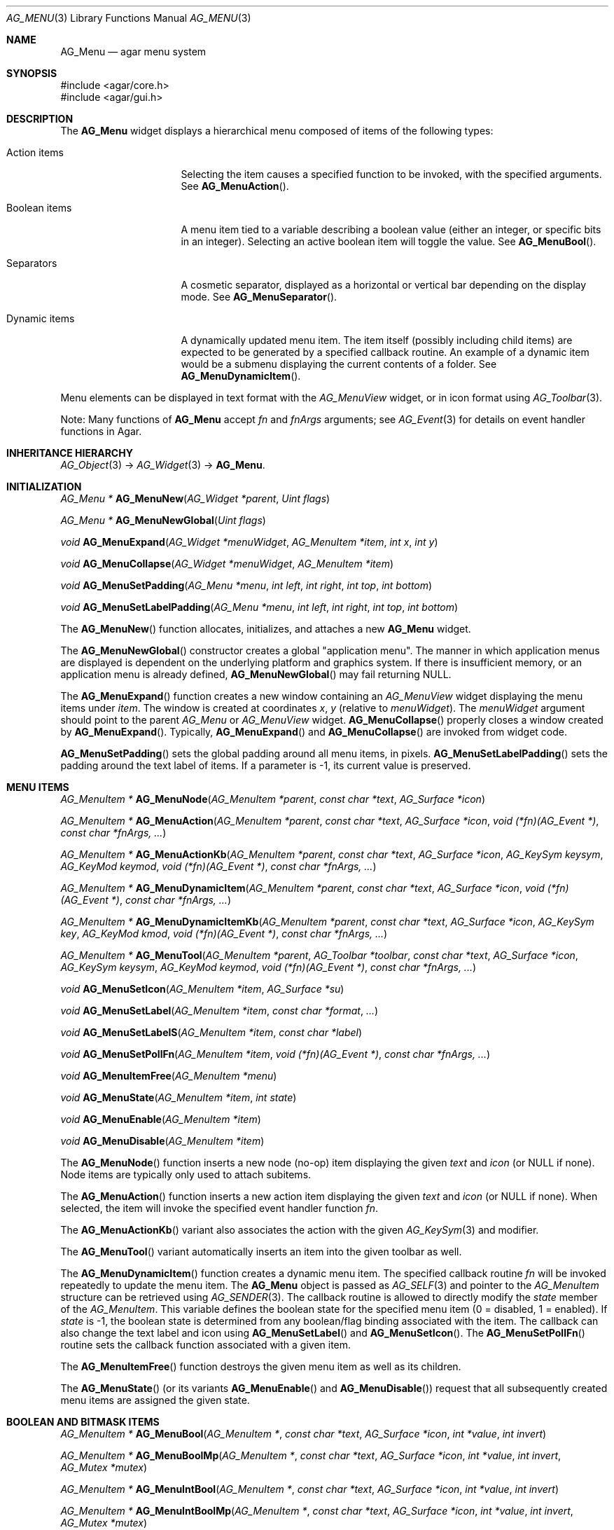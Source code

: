 .\" Copyright (c) 2005-2009 Hypertriton, Inc. <http://hypertriton.com/>
.\" All rights reserved.
.\"
.\" Redistribution and use in source and binary forms, with or without
.\" modification, are permitted provided that the following conditions
.\" are met:
.\" 1. Redistributions of source code must retain the above copyright
.\"    notice, this list of conditions and the following disclaimer.
.\" 2. Redistributions in binary form must reproduce the above copyright
.\"    notice, this list of conditions and the following disclaimer in the
.\"    documentation and/or other materials provided with the distribution.
.\" 
.\" THIS SOFTWARE IS PROVIDED BY THE AUTHOR ``AS IS'' AND ANY EXPRESS OR
.\" IMPLIED WARRANTIES, INCLUDING, BUT NOT LIMITED TO, THE IMPLIED
.\" WARRANTIES OF MERCHANTABILITY AND FITNESS FOR A PARTICULAR PURPOSE
.\" ARE DISCLAIMED. IN NO EVENT SHALL THE AUTHOR BE LIABLE FOR ANY DIRECT,
.\" INDIRECT, INCIDENTAL, SPECIAL, EXEMPLARY, OR CONSEQUENTIAL DAMAGES
.\" (INCLUDING BUT NOT LIMITED TO, PROCUREMENT OF SUBSTITUTE GOODS OR
.\" SERVICES; LOSS OF USE, DATA, OR PROFITS; OR BUSINESS INTERRUPTION)
.\" HOWEVER CAUSED AND ON ANY THEORY OF LIABILITY, WHETHER IN CONTRACT,
.\" STRICT LIABILITY, OR TORT (INCLUDING NEGLIGENCE OR OTHERWISE) ARISING
.\" IN ANY WAY OUT OF THE USE OF THIS SOFTWARE EVEN IF ADVISED OF THE
.\" POSSIBILITY OF SUCH DAMAGE.
.\"
.Dd May 30, 2005
.Dt AG_MENU 3
.Os
.ds vT Agar API Reference
.ds oS Agar 1.0
.Sh NAME
.Nm AG_Menu
.Nd agar menu system
.Sh SYNOPSIS
.Bd -literal
#include <agar/core.h>
#include <agar/gui.h>
.Ed
.Sh DESCRIPTION
The
.Nm
widget displays a hierarchical menu composed of items of the following types:
.Bl -tag -width "Dynamic items "
.It Action items
Selecting the item causes a specified function to be invoked, with the
specified arguments.
See
.Fn AG_MenuAction .
.It Boolean items
A menu item tied to a variable describing a boolean value (either an integer,
or specific bits in an integer).
Selecting an active boolean item will toggle the value.
See
.Fn AG_MenuBool .
.It Separators
A cosmetic separator, displayed as a horizontal or vertical bar depending
on the display mode.
See
.Fn AG_MenuSeparator .
.It Dynamic items
A dynamically updated menu item.
The item itself (possibly including child items) are expected to be generated
by a specified callback routine.
An example of a dynamic item would be a submenu displaying the current
contents of a folder.
See
.Fn AG_MenuDynamicItem .
.El
.Pp
Menu elements can be displayed in text format with the
.Ft AG_MenuView
widget, or in icon format using
.Xr AG_Toolbar 3 .
.Pp
Note: Many functions of
.Nm
accept
.Fa fn
and
.Fa fnArgs
arguments; see
.Xr AG_Event 3
for details on event handler functions in Agar.
.Sh INHERITANCE HIERARCHY
.Xr AG_Object 3 ->
.Xr AG_Widget 3 ->
.Nm .
.Sh INITIALIZATION
.nr nS 1
.Ft "AG_Menu *"
.Fn AG_MenuNew "AG_Widget *parent" "Uint flags"
.Pp
.Ft "AG_Menu *"
.Fn AG_MenuNewGlobal "Uint flags"
.Pp
.Ft void
.Fn AG_MenuExpand "AG_Widget *menuWidget" "AG_MenuItem *item" "int x" "int y"
.Pp
.Ft void
.Fn AG_MenuCollapse "AG_Widget *menuWidget" "AG_MenuItem *item"
.Pp
.Ft void
.Fn AG_MenuSetPadding "AG_Menu *menu" "int left" "int right" "int top" "int bottom"
.Pp
.Ft void
.Fn AG_MenuSetLabelPadding "AG_Menu *menu" "int left" "int right" "int top" "int bottom"
.Pp
.nr nS 0
The
.Fn AG_MenuNew
function allocates, initializes, and attaches a new
.Nm
widget.
.Pp
The
.Fn AG_MenuNewGlobal
constructor creates a global "application menu".
The manner in which application menus are displayed is dependent on the
underlying platform and graphics system.
If there is insufficient memory, or an application menu is already defined,
.Fn AG_MenuNewGlobal
may fail returning NULL.
.Pp
The
.Fn AG_MenuExpand
function creates a new window containing an
.Ft AG_MenuView
widget displaying the menu items under
.Fa item .
The window is created at coordinates
.Fa x ,
.Fa y
(relative to
.Fa menuWidget ) .
The
.Fa menuWidget
argument should point to the parent
.Ft AG_Menu
or
.Ft AG_MenuView
widget.
.Fn AG_MenuCollapse
properly closes a window created by
.Fn AG_MenuExpand .
Typically,
.Fn AG_MenuExpand
and
.Fn AG_MenuCollapse
are invoked from widget code.
.Pp
.Fn AG_MenuSetPadding
sets the global padding around all menu items, in pixels.
.Fn AG_MenuSetLabelPadding
sets the padding around the text label of items.
If a parameter is -1, its current value is preserved.
.Sh MENU ITEMS
.nr nS 1
.Ft "AG_MenuItem *"
.Fn AG_MenuNode "AG_MenuItem *parent" "const char *text" "AG_Surface *icon"
.Pp
.Ft "AG_MenuItem *"
.Fn AG_MenuAction "AG_MenuItem *parent" "const char *text" "AG_Surface *icon" "void (*fn)(AG_Event *)" "const char *fnArgs, ..."
.Pp
.Ft "AG_MenuItem *"
.Fn AG_MenuActionKb "AG_MenuItem *parent" "const char *text" "AG_Surface *icon" "AG_KeySym keysym" "AG_KeyMod keymod" "void (*fn)(AG_Event *)" "const char *fnArgs, ..."
.Pp
.Ft "AG_MenuItem *"
.Fn AG_MenuDynamicItem "AG_MenuItem *parent" "const char *text" "AG_Surface *icon" "void (*fn)(AG_Event *)" "const char *fnArgs, ..."
.Pp
.Ft "AG_MenuItem *"
.Fn AG_MenuDynamicItemKb "AG_MenuItem *parent" "const char *text" "AG_Surface *icon" "AG_KeySym key" "AG_KeyMod kmod" "void (*fn)(AG_Event *)" "const char *fnArgs, ..."
.Pp
.Ft "AG_MenuItem *"
.Fn AG_MenuTool "AG_MenuItem *parent" "AG_Toolbar *toolbar" "const char *text" "AG_Surface *icon" "AG_KeySym keysym" "AG_KeyMod keymod" "void (*fn)(AG_Event *)" "const char *fnArgs, ..."
.Pp
.Ft "void"
.Fn AG_MenuSetIcon "AG_MenuItem *item" "AG_Surface *su"
.Pp
.Ft "void"
.Fn AG_MenuSetLabel "AG_MenuItem *item" "const char *format" "..."
.Pp
.Ft "void"
.Fn AG_MenuSetLabelS "AG_MenuItem *item" "const char *label"
.Pp
.Ft "void"
.Fn AG_MenuSetPollFn "AG_MenuItem *item" "void (*fn)(AG_Event *)" "const char *fnArgs, ..."
.Pp
.Ft "void"
.Fn AG_MenuItemFree "AG_MenuItem *menu" 
.Pp
.Ft "void"
.Fn AG_MenuState "AG_MenuItem *item" "int state"
.Pp
.Ft "void"
.Fn AG_MenuEnable "AG_MenuItem *item"
.Pp
.Ft "void"
.Fn AG_MenuDisable "AG_MenuItem *item"
.Pp
.nr nS 0
The
.Fn AG_MenuNode
function inserts a new node (no-op) item displaying the given
.Fa text
and
.Fa icon
(or NULL if none).
Node items are typically only used to attach subitems.
.Pp
The
.Fn AG_MenuAction
function inserts a new action item displaying the given
.Fa text
and
.Fa icon
(or NULL if none).
When selected, the item will invoke the specified event handler function
.Fa fn .
.Pp
The
.Fn AG_MenuActionKb
variant also associates the action with the given
.Xr AG_KeySym 3
and modifier.
.Pp
The
.Fn AG_MenuTool
variant automatically inserts an item into the given toolbar as well.
.Pp
The
.Fn AG_MenuDynamicItem
function creates a dynamic menu item.
The specified callback routine
.Fa fn
will be invoked repeatedly to update the menu item.
The
.Nm
object is passed as
.Xr AG_SELF 3
and pointer to the
.Ft AG_MenuItem
structure can be retrieved using
.Xr AG_SENDER 3 .
The callback routine is allowed to directly modify the
.Va state
member of the
.Ft AG_MenuItem .
This variable defines the boolean state for the specified menu item
(0 = disabled, 1 = enabled).
If
.Va state
is -1, the boolean state is determined from any boolean/flag binding
associated with the item.
The callback can also change the text label and icon using
.Fn AG_MenuSetLabel
and
.Fn AG_MenuSetIcon .
The
.Fn AG_MenuSetPollFn
routine sets the callback function associated with a given item.
.Pp
The
.Fn AG_MenuItemFree
function destroys the given menu item as well as its children.
.Pp
The
.Fn AG_MenuState
(or its variants
.Fn AG_MenuEnable
and
.Fn AG_MenuDisable )
request that all subsequently created menu items are assigned the given
state.
.Sh BOOLEAN AND BITMASK ITEMS
.nr nS 1
.Ft "AG_MenuItem *"
.Fn AG_MenuBool "AG_MenuItem *" "const char *text" "AG_Surface *icon" "int *value" "int invert"
.Pp
.Ft "AG_MenuItem *"
.Fn AG_MenuBoolMp "AG_MenuItem *" "const char *text" "AG_Surface *icon" "int *value" "int invert" "AG_Mutex *mutex"
.Pp
.Ft "AG_MenuItem *"
.Fn AG_MenuIntBool "AG_MenuItem *" "const char *text" "AG_Surface *icon" "int *value" "int invert"
.Pp
.Ft "AG_MenuItem *"
.Fn AG_MenuIntBoolMp "AG_MenuItem *" "const char *text" "AG_Surface *icon" "int *value" "int invert" "AG_Mutex *mutex"
.Pp
.Ft "AG_MenuItem *"
.Fn AG_MenuInt8Bool "AG_MenuItem *" "const char *text" "AG_Surface *icon" "Uint8 *value" "int invert"
.Pp
.Ft "AG_MenuItem *"
.Fn AG_MenuInt8BoolMp "AG_MenuItem *" "const char *text" "AG_Surface *icon" "Uint8 *value" "int invert" "AG_Mutex *mutex"
.Pp
.Ft "AG_MenuItem *"
.Fn AG_MenuFlags "AG_MenuItem *" "const char *text" "AG_Surface *icon" "int *value" "int flags" "int invert"
.Pp
.Ft "AG_MenuItem *"
.Fn AG_MenuFlagsMp "AG_MenuItem *" "const char *text" "AG_Surface *icon" "int *value" "int flags" "int invert" "AG_Mutex *mutex"
.Pp
.Ft "AG_MenuItem *"
.Fn AG_MenuIntFlags "AG_MenuItem *" "const char *text" "AG_Surface *icon" "int *value" "int flags" "int invert"
.Pp
.Ft "AG_MenuItem *"
.Fn AG_MenuIntFlagsMp "AG_MenuItem *" "const char *text" "AG_Surface *icon" "int *value" "int flags" "int invert" "AG_Mutex *mutex"
.Pp
.Ft "AG_MenuItem *"
.Fn AG_MenuInt8Flags "AG_MenuItem *" "const char *text" "AG_Surface *icon" "Uint8 *value" "Uint8 flags" "int invert"
.Pp
.Ft "AG_MenuItem *"
.Fn AG_MenuInt8FlagsMp "AG_MenuItem *" "const char *text" "AG_Surface *icon" "Uint8 *value" "Uint8 flags" "int invert" "AG_Mutex *mutex"
.Pp
.Ft "AG_MenuItem *"
.Fn AG_MenuInt16Flags "AG_MenuItem *" "const char *text" "AG_Surface *icon" "Uint16 *value" "Uint16 flags" "int invert"
.Pp
.Ft "AG_MenuItem *"
.Fn AG_MenuInt16FlagsMp "AG_MenuItem *" "const char *text" "AG_Surface *icon" "Uint16 *value" "Uint16 flags" "int invert" "AG_Mutex *mutex"
.Pp
.Ft "AG_MenuItem *"
.Fn AG_MenuInt32Flags "AG_MenuItem *" "const char *text" "AG_Surface *icon" "Uint32 *value" "Uint32 flags" "int invert"
.Pp
.Ft "AG_MenuItem *"
.Fn AG_MenuIntFlagsMp "AG_MenuItem *" "const char *text" "AG_Surface *icon" "Uint32 *value" "Uint32 flags" "int invert" "AG_Mutex *mutex"
.Pp
.nr nS 0
The
.Fn AG_Menu*Bool
functions create a new item that binds to the given boolean variable.
If the
.Fa invert
parameter is non-zero, the actual value is inverted.
.Pp
The
.Fn AG_Menu*Flags
functions create a new item controlling one or more bits inside an integer
value.
The
.Fa flags
argument specifies the bitmask.
If
.Fa invert
is non-zero, the bits are inverted.
.Pp
The
.Fn AG_Menu*BoolMp
and
.Fn AG_Menu*FlagsMp
variants accept a
.Ft "AG_Mutex *"
argument specifying a mutex to acquire prior to reading or writing the data.
.Sh OTHER ITEMS
.nr nS 1
.Ft "void"
.Fn AG_MenuSeparator "AG_MenuItem *item"
.Pp
.Ft "void"
.Fn AG_MenuSection "AG_MenuItem *item" "const char *format" "..."
.Pp
.Ft "void"
.Fn AG_MenuSectionS "AG_MenuItem *item" "const char *text"
.Pp
.nr nS 0
The
.Fn AG_MenuSeparator
function inserts a horizontal menu separator.
.Pp
.Fn AG_MenuSection
creates a non-selectable item displaying the given text.
.Sh POPUP MENUS
.nr nS 1
.Ft "AG_PopupMenu *"
.Fn AG_PopupNew "AG_Widget *widget"
.Pp
.Ft void
.Fn AG_PopupShow "AG_PopupMenu *pm"
.Pp
.Ft void
.Fn AG_PopupShowAt "AG_PopupMenu *pm" "int x" "int y"
.Pp
.Ft void
.Fn AG_PopupHide "AG_PopupMenu *pm"
.Pp
.Ft void
.Fn AG_PopupDestroy "AG_Widget *widget" "AG_PopupMenu *pm"
.Pp
.nr nS 0
The
.Fn AG_PopupNew
function creates a new popup menu and associates it with the specified widget.
This association will cause the popup menu to be automatically freed when the
given widget is destroyed.
.Pp
Once a popup menu is created, new items can be inserted using the
.Va item
member of the
.Ft AG_PopupMenu
structure as parent.
.Pp
.Fn AG_PopupShow
displays the popup menu at the current mouse coordinates.
.Fn AG_PopupShowAt
accepts global (view) coordinates.
.Fn AG_PopupHide
hides the popup menu from the user.
.Pp
.Fn AG_PopupDestroy
detaches the specified popup menu from its associated widget, and releases
its allocated resources.
This function is automatically invoked whenever a widget is destroyed.
.Sh EVENTS
The
.Nm
widget reacts to the following events:
.Pp
.Bl -tag -compact -width "mouse-button-* "
.It mouse-button-*
If the cursor is over a menu item, display its sub-items.
.It mouse-motion
Change the current sub-item display if the cursor is moved to a different
item.
.El
.Pp
The
.Nm
widget does not generate any event.
.Sh BINDINGS
The
.Nm
widget does not provide any binding.
.Sh STRUCTURE DATA
For the
.Ft AG_Menu
object:
.Pp
.Bl -tag -width "AG_MenuItem *itemSel "
.It Ft AG_MenuItem *root
The root menu item (read-only).
.It Ft AG_MenuItem *itemSel
The currently selected top-level item (read-only).
Top-level items are attached directly to
.Va root .
.It Ft int selecting
Selection is in progress if set to 1 (read-only).
.El
.Pp
For the
.Ft AG_MenuItem
structure:
.Pp
.Bl -tag -width "AG_MenuItem *subitems "
.It Ft char *text
Displayed text for the menu item (read-only, set by
.Fn AG_MenuSetLabel ) .
.It Ft AG_Surface *iconSrc
The
.Xr AG_Surface 3
of the menu icon, or NULL (read-only, set by
.Fn AG_MenuSetIcon ) .
.It Ft int value
The boolean state of the item, used by default.
If the boolean state was bound to another variable (e.g., using
.Fn AG_MenuBool
or
.Fn AG_MenuSetIntBool ) ,
this value is ignored.
.It Ft int state
If this flag is set (the default), the item is "enabled".
Otherwise, the user is not allowed to select the item.
.It Ft AG_Menu *pmenu
Back pointer to the parent
.Ft AG_Menu
(read-only).
.El
.Sh EXAMPLES
The following code fragment associates a menu with an
.Xr AG_Toolbar 3 .
Buttons and menu entries are created for the same actions.
.Pp
.Bd -literal -offset indent
AG_Toolbar *toolbar;
AG_Menu *menu;
AG_MenuItem *item;

toolbar = AG_ToolbarNew(win, AG_TOOLBAR_HORIZ, 1, 0);
menu = AG_MenuNew(win, 0);
item = AG_MenuAddItem(menu, "File");
{
	AG_MenuToolbar(item, toolbar);
	AG_MenuAction(item, "Load", NULL, LoadFile, NULL);
	AG_MenuAction(item, "Save", NULL, SaveFile, NULL);
	AG_MenuToolbar(item, NULL);
}
.Ed
.Pp
The following code fragment creates a menu with an action item, a boolean
item and two bitmask items.
.Pp
.Bd -literal -offset indent
Uint16 flags = 0;
#define FOO_FLAG 0x01
#define BAR_FLAG 0x02

void
SayHello(AG_Event *event)
{
	char *s = AG_STRING(1);
	AG_TextMsg(AG_MSG_INFO, "Hello, %s!", s);
}
 
void
QuitApplication(AG_Event *event)
{
	AG_Quit();
}
 
.Li ...

AG_Menu *menu = AG_MenuNew(win);
AG_MenuItem *item = AG_MenuAddItem(menu, "File");
{
	AG_MenuInt16Flags(item, "Foo", NULL, &flags, FOO_FLAG, 0);
	AG_MenuInt16Flags(item, "Bar", NULL, &flags, BAR_FLAG, 0);
	AG_MenuAction(item, "Say hello", NULL,
	    SayHello, "%s", "world");
	AG_MenuAction(item, "Quit", NULL,
	    QuitApplication, NULL);
}
.Ed
.Sh SEE ALSO
.Xr AG_Intro 3 ,
.Xr AG_Event 3 ,
.Xr AG_KeySym 3 ,
.Xr AG_Button 3 ,
.Xr AG_Surface 3 ,
.Xr AG_Toolbar 3 ,
.Xr AG_Tlist 3 ,
.Xr AG_Widget 3 ,
.Xr AG_Window 3
.Sh HISTORY
The
.Nm
widget first appeared in Agar 1.0.

